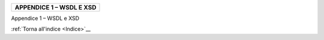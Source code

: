 ﻿
|AGID_logo_carta_intestata-02.png|

+------------------------------+
| **APPENDICE 1 – WSDL E XSD** |
+------------------------------+
.. _APPENDICE-1:

Appendice 1 – WSDL e XSD

:ref:`Torna all'indice <Indice>`__

.. |AGID_logo_carta_intestata-02.png| image:: media/header.png
   :width: 5.90551in
   :height: 1.30277in
